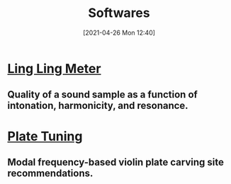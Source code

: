 #+POSTID: 575
#+DATE: [2021-04-26 Mon 12:40]
#+ORG2BLOG:
#+OPTIONS: toc:nil num:nil todo:nil pri:nil tags:nil ^:nil
#+CATEGORY: 
#+TAGS: 
#+DESCRIPTION:
#+TITLE: Softwares

* [[http://bits4waves.wordpress.com/?p=582][Ling Ling Meter]]
** Quality of a sound sample as a function of intonation, harmonicity, and resonance.
* [[http://bits4waves.wordpress.com/?p=586][Plate Tuning]]
** Modal frequency-based violin plate carving site recommendations.
